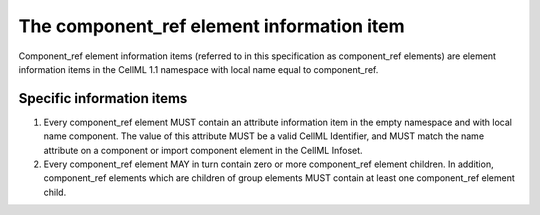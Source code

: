 The component\_ref element information item
===========================================

Component\_ref element information items (referred to in this
specification as component\_ref elements) are element information items
in the CellML 1.1 namespace with local name equal to component\_ref.

Specific information items
--------------------------

1. Every component\_ref element MUST contain an attribute information
   item in the empty namespace and with local name component. The value
   of this attribute MUST be a valid CellML Identifier, and MUST match
   the name attribute on a component or import component element in the
   CellML Infoset.

2. Every component\_ref element MAY in turn contain zero or more
   component\_ref element children. In addition, component\_ref elements
   which are children of group elements MUST contain at least one
   component\_ref element child.


